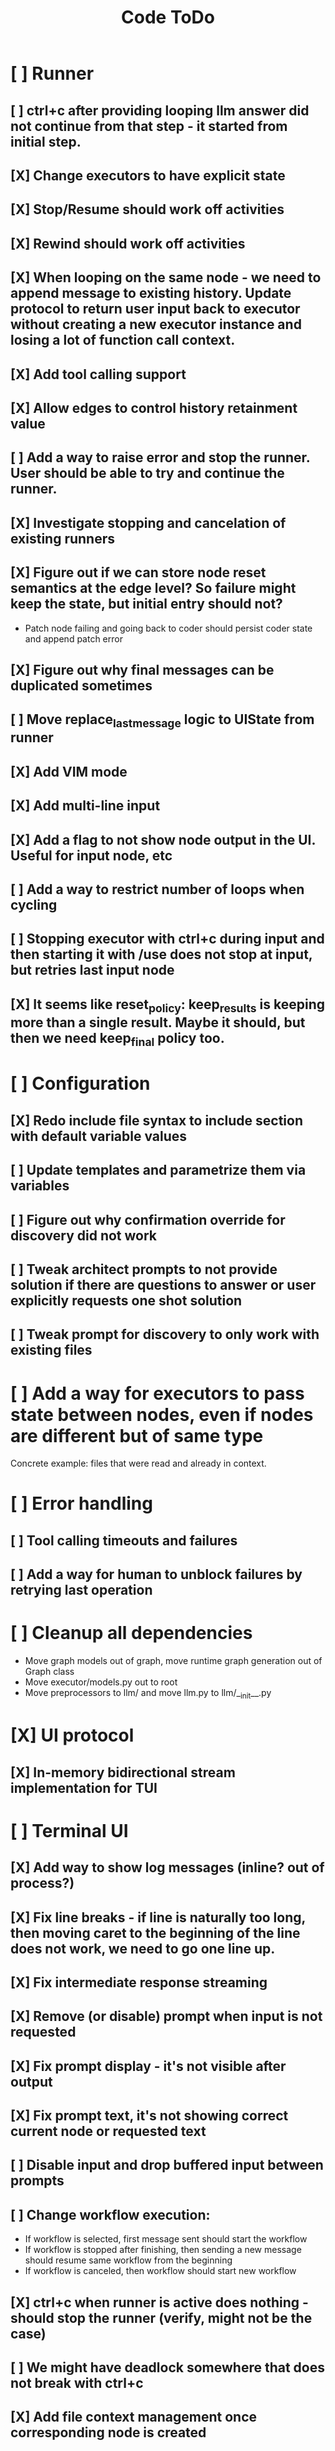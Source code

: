 #+title: Code ToDo
* [ ] Runner
** [ ] ctrl+c after providing looping llm answer did not continue from that step - it started from initial step.
** [X] Change executors to have explicit state
** [X] Stop/Resume should work off activities
** [X] Rewind should work off activities
** [X] When looping on the same node - we need to append message to existing history. Update protocol to return user input back to executor without creating a new executor instance and losing a lot of function call context.
** [X] Add tool calling support
** [X] Allow edges to control history retainment value
** [ ] Add a way to raise error and stop the runner. User should be able to try and continue the runner.
** [X] Investigate stopping and cancelation of existing runners
** [X] Figure out if we can store node reset semantics at the edge level? So failure might keep the state, but initial entry should not?
- Patch node failing and going back to coder should persist coder state and append patch error
** [X] Figure out why final messages can be duplicated sometimes
** [ ] Move replace_last_message logic to UIState from runner
** [X] Add VIM mode
** [X] Add multi-line input
** [X] Add a flag to not show node output in the UI. Useful for input node, etc
** [ ] Add a way to restrict number of loops when cycling
** [ ] Stopping executor with ctrl+c during input and then starting it with /use does not stop at input, but retries last input node
** [X] It seems like reset_policy: keep_results is keeping more than a single result. Maybe it should, but then we need keep_final policy too.
* [ ] Configuration
** [X] Redo include file syntax to include section with default variable values
** [ ] Update templates and parametrize them via variables
** [ ] Figure out why confirmation override for discovery did not work
** [ ] Tweak architect prompts to not provide solution if there are questions to answer or user explicitly requests one shot solution
** [ ] Tweak prompt for discovery to only work with existing files
* [ ] Add a way for executors to pass state between nodes, even if nodes are different but of same type
Concrete example: files that were read and already in context.
* [ ] Error handling
** [ ] Tool calling timeouts and failures
** [ ] Add a way for human to unblock failures by retrying last operation
* [ ] Cleanup all dependencies
- Move graph models out of graph, move runtime graph generation out of Graph class
- Move executor/models.py out to root
- Move preprocessors to llm/ and move llm.py to llm/__init__.py
* [X] UI protocol
** [X] In-memory bidirectional stream implementation for TUI
* [ ] Terminal UI
** [X] Add way to show log messages (inline? out of process?)
** [X] Fix line breaks - if line is naturally too long, then moving caret to the beginning of the line does not work, we need to go one line up.
** [X] Fix intermediate response streaming
** [X] Remove (or disable) prompt when input is not requested
** [X] Fix prompt display - it's not visible after output
** [X] Fix prompt text, it's not showing correct current node or requested text
** [ ] Disable input and drop buffered input between prompts
** [ ] Change workflow execution:
- If workflow is selected, first message sent should start the workflow
- If workflow is stopped after finishing, then sending a new message should resume same workflow from the beginning
- If workflow is canceled, then workflow should start new workflow
** [X] ctrl+c when runner is active does nothing - should stop the runner (verify, might not be the case)
** [ ] We might have deadlock somewhere that does not break with ctrl+c
** [X] Add file context management once corresponding node is created
** [ ] Add file and symbol auto-completes for a last word. Call into Know to do lookup and return most likely candidates. Maybe get complete file and symbol list from Know and create in-memory trigram index for quick lookups.
** [ ] Add approximate cost calculator and output
** [X] Add toolbar that shows current cost and mode of operation
** [ ] Fix estimated cost calculation
** [ ] Highlighting does not work if ``` opener is not in the beginning of the line
* [ ] Tools
** [X] Integrate Know
*** [X] Needs a separate execution thread and simple async API wrapper RPC, as it is synchronous
- Take callable function as a parameter, run it in Know thread, return results back
** [X] Add a way to auto-approve tool calls
** [ ] Add pattern matching rules to auto-approve rule calls
* [ ] Block parsers
** [X] Code parsers
** [ ] Diff parsers
*** [X] GPT V4A diff format
**** [X] Better error reporting and verify apply patch cycle
**** [X] When multiple chunks match, but we can't match any of the chunks - return all possible lines
*** [X] Fenced diff format
*** [ ] Unified Diff format
* [X] Settings
** [X] Settings loader
* [ ] Chat state
** [X] NodeLog, Section, Message
* [ ] Nodes
** [X] Add project as a parameter to executor
** [ ] Add a node that injects files in context. Add file manager.
** [X] [#A] Think how to manage state for a run
** [X] Base node runner class
** [ ] LLM node
*** [X] Base
**** [X] Tool configuration
- Integrate Know
**** [X] Exposing available tools to LLM from project
**** [X] Implement tool calling
*** [X] Verify if we're including files multiple times in responsing, thus burning tokens
*** [X] Limit context length and reject tool calls when over
*** [X] Prevent too many files to be read
*** [X] Dynamic output selection by LLM
**** [X] Configurable system prompt extension
**** [X] Cleanup logic
**** [X] Re-prompt if answer is not provided
**** [X] Add non-function way of picking next step
**** [X] Add a way for LLM to request additional user input
*** [X] Do not add empty message to output
*** [ ] Auto-retry on timeout
*** [ ] Auto-retry when throttled
*** [ ] For some reason tokens are not accumulated for tool calls
** [ ] Diff apply node
*** [X] Base parser
*** [X] Add a way to write file changes after confirmation
*** [X] Tell Know that files were updated and project needs to be updated
*** [X] Handle all kind of errors - mismatched chunks, etc
*** [X] Add patch tool mode for V4A specifically. It double-escapes everything quoted.
*** [ ] Move prompts to patcher implementations
** [ ] Create RepoMap node - call into Know with provided prompt
** [ ] Create documentation node - read AGENT.md files for all paths that are mentioned in previous messages.
- Have configuration for static message text
- Support one or more explicit paths to be read and inserted into message context
- Append to previous message
- How do we extract paths reliably?
- Maybe offer a tool?
** [ ] Fan-out node - call other defined tools, collect their results and pass concatenated messages to next tool
** [ ] TODO node - collect plan that is formatted with specific syntax (markdown? function call?
* [ ] Tools
** [ ] MCP tool support
** [ ] Add a way to reject tool calling automatically if tools with same parameters were already called
* [ ] Nested workflows support
** [ ] Create API to start a new workflow
- Should start a runner
- Wait for runner to finish
- Pass all messages through to UI
* [X] Graph
** [X] Rename output to be outcome
** [X] Refactor NodeExecution input_messages and messages. messages should be append only.
** [X] Add a way to override values from a shared config. Options:
- Through special value
- Though path in the settings of <tool_name.node_name.field_name> syntax
- Both?
- Also read from files when file is defined
** [X] Add a way to get node definition from template and override some of the fields from config
** [X] Graph runner
** [X] Add a way to rewind history back to resume from a different point
